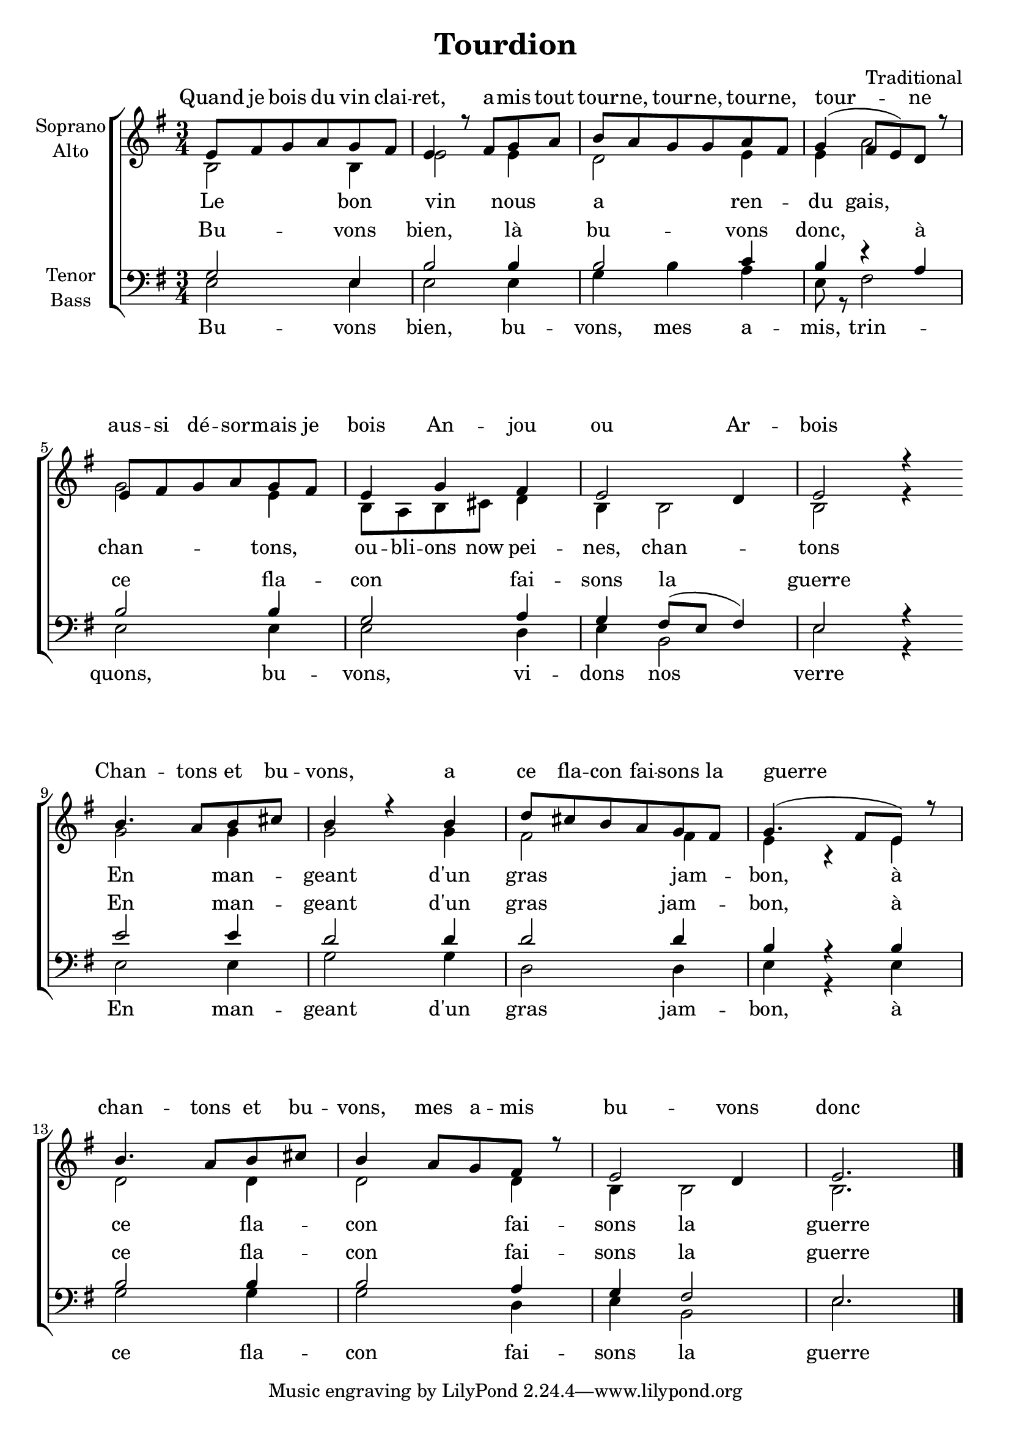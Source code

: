 \version "2.16.1"

\header {
  title = "Tourdion"
  composer = "Traditional"
}

global = {
  \key e \minor
  \time 3/4
}

chordNames = \chordmode {
  \global
  \germanChords
 
}

\paper {
    system-count = #4
    ragged-last-bottom = ##f
}

soprano = \relative c' {
  \global
  e8 fis g a g fis
  e4 r8 fis g a
  b a g g a fis
  g4( fis8 e) d r

  e fis g a g fis
  e4 g fis
  e2 d4
  e2 r4
  \bar ":|"
  b'4. a8 b cis
  b4 r b
  d8 cis b a g fis
  g4.( fis8 e) r

  b'4. a8 b cis
  b4 a8 g fis r
  e2 d4
  e2.
  \bar "|."
}

alto = \relative c' {
  \global
  b2 b4
  e2 e4
  d2 e4
  e a2

  g2 e4
  b8 a b cis d4
  b b2
  b2 r4

  g'2 g4
  g2 g4
  fis2 fis4
  e r e
  d2 d4
  d2 d4
  b4 b2
  b2.
}

tenor = \relative c' {
  \global
  g2 e4
  b'2 b4 
  b2 c4
  b4 r a

  b2 b4
  g2 a4
  g4 fis8( e fis4)
  e2 r4

  e'2 e4
  d2 d4
  d2 d4
  b r b

  b2 b4
  b2 a4
  g4 fis2
  e2.

}

bass = \relative c {
  \global
  e2 e4
  e2 e4
  g b a
  e8 r fis2

  e e4
  e2 d4
  e b2
  e2 r4

  e2 e4
  g2 g4
  d2 d4
  e r e

  g2 g4
  g2 d4
  e4 b2
  e2.
}

sopranoVerse = \lyricmode {
  Quand je bois du vin clai -- ret,
  a -- mis tout tour -- ne, tour -- ne, tour -- ne, tour -- ne
  aus -- si dé -- sor -- mais je bois
  An -- jou ou Ar -- bois

  Chan -- tons et bu -- vons,
  a ce fla -- con fai -- sons la guerre
  chan -- tons et bu -- vons,
  mes a -- mis bu -- vons donc
}

altoVerse = \lyricmode {
  Le bon vin nous a ren -- du gais,
  chan -- tons, ou -- bli -- ons now pei -- nes, chan -- tons
  En man -- geant d'un gras jam -- bon,
  à ce fla -- con fai -- sons la guerre
}

tenorVerse = \lyricmode {
  Bu -- vons bien, là bu -- vons donc,
  à ce fla -- con fai -- sons la guerre
  En man -- geant d'un gras jam -- bon,
  à ce fla -- con fai -- sons la guerre
}

bassVerse = \lyricmode {
  Bu -- vons bien, bu -- vons, mes a -- mis, trin -- quons,
  bu -- vons, vi -- dons nos verre
  En man -- geant d'un gras jam -- bon,
  à ce fla -- con fai -- sons la guerre
}

chordsPart = \new ChordNames \chordNames

choirPart = \new ChoirStaff <<
  \new Staff = "sa" \with {
    instrumentName = \markup \center-column { "Soprano" "Alto" }
  } <<
    \new Voice = "soprano" { \voiceOne \soprano }
    \new Voice = "alto" { \voiceTwo \alto }
  >>
  \new Lyrics \with {
    alignAboveContext = "sa"
    \override VerticalAxisGroup #'staff-affinity = #DOWN
  } \lyricsto "soprano" \sopranoVerse
  \new Lyrics \lyricsto "alto" \altoVerse
  \new Staff = "tb" \with {
    instrumentName = \markup \center-column { "Tenor" "Bass" }
  } <<
    \clef bass
    \new Voice = "tenor" { \voiceOne \tenor }
    \new Voice = "bass" { \voiceTwo \bass }
  >>
  \new Lyrics \with {
    alignAboveContext = "tb"
    \override VerticalAxisGroup #'staff-affinity = #DOWN
  } \lyricsto "tenor" \tenorVerse
  \new Lyrics \lyricsto "bass" \bassVerse
>>

\score {
  <<
    \chordsPart
    \choirPart
  >>
  \layout { }
  \midi {
    \context {
      \Score
      tempoWholesPerMinute = #(ly:make-moment 100 4)
    }
  }
}
